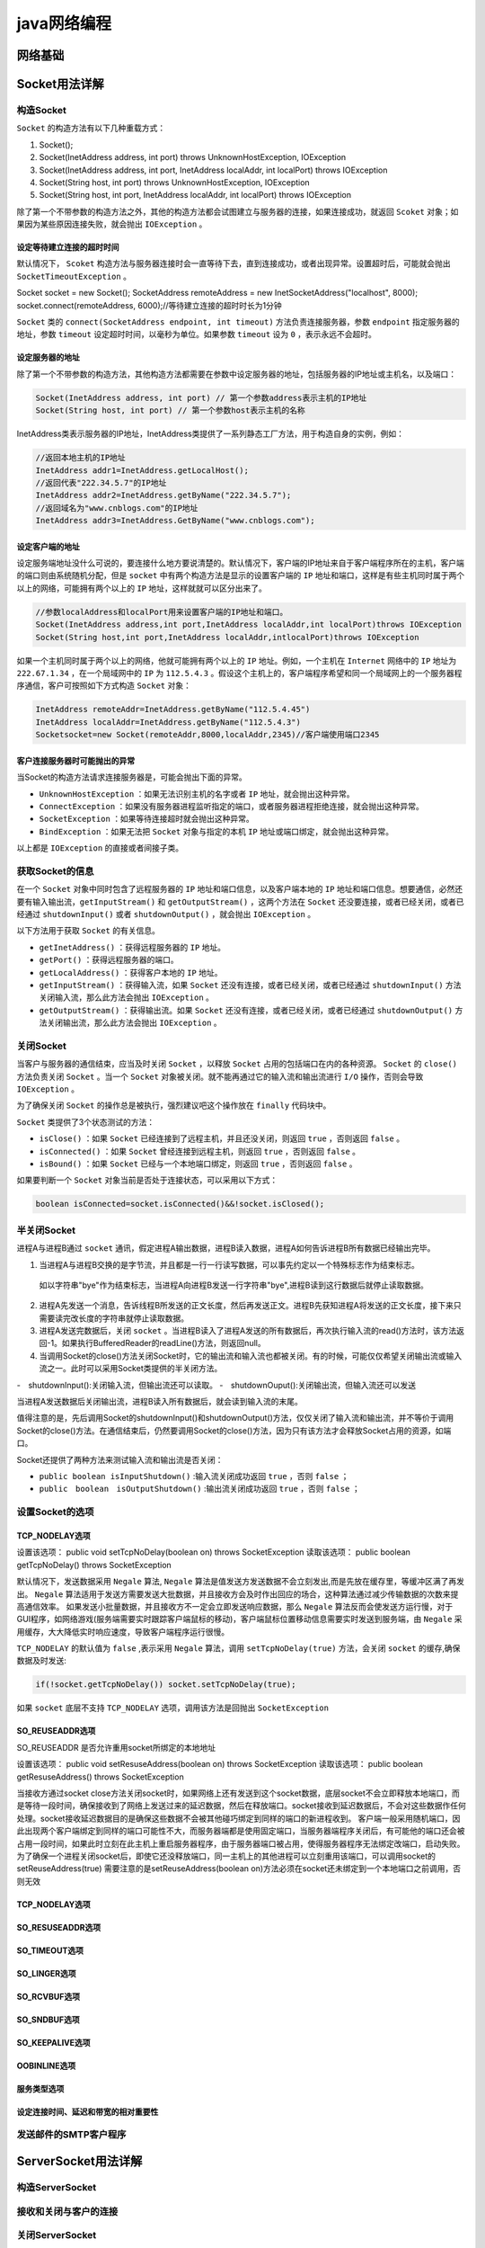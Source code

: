 ************
java网络编程
************

网络基础
========



Socket用法详解
==============


构造Socket
----------
``Socket`` 的构造方法有以下几种重载方式：

1. Socket();
2. Socket(InetAddress address, int port) throws UnknownHostException, IOException
3. Socket(InetAddress address, int port, InetAddress localAddr, int localPort) throws IOException
4. Socket(String host, int port) throws UnknownHostException, IOException
5. Socket(String host, int port, InetAddress localAddr, int localPort) throws IOException

除了第一个不带参数的构造方法之外，其他的构造方法都会试图建立与服务器的连接，如果连接成功，就返回 ``Scoket`` 对象；如果因为某些原因连接失败，就会抛出 ``IOException`` 。

设定等待建立连接的超时时间
^^^^^^^^^^^^^^^^^^^^^^^^
默认情况下， ``Scoket`` 构造方法与服务器连接时会一直等待下去，直到连接成功，或者出现异常。设置超时后，可能就会抛出 ``SocketTimeoutException`` 。

.. code-block:: java

Socket socket = new Socket();
SocketAddress remoteAddress = new InetSocketAddress("localhost", 8000);
socket.connect(remoteAddress, 6000);//等待建立连接的超时时长为1分钟

``Socket`` 类的 ``connect(SocketAddress endpoint, int timeout)`` 方法负责连接服务器，参数 ``endpoint`` 指定服务器的地址，参数 ``timeout`` 设定超时时间，以毫秒为单位。如果参数 ``timeout`` 设为 ``0`` ，表示永远不会超时。

设定服务器的地址
^^^^^^^^^^^^^^^
除了第一个不带参数的构造方法，其他构造方法都需要在参数中设定服务器的地址，包括服务器的IP地址或主机名，以及端口：　

.. code-block:: java

	Socket(InetAddress address, int port) // 第一个参数address表示主机的IP地址
	Socket(String host, int port) // 第一个参数host表示主机的名称

InetAddress类表示服务器的IP地址，InetAddress类提供了一系列静态工厂方法，用于构造自身的实例，例如：

.. code-block:: java

	//返回本地主机的IP地址
	InetAddress addr1=InetAddress.getLocalHost();
	//返回代表"222.34.5.7"的IP地址
	InetAddress addr2=InetAddress.getByName("222.34.5.7");
	//返回域名为"www.cnblogs.com"的IP地址
	InetAddress addr3=InetAddress.GetByName("www.cnblogs.com");

设定客户端的地址
^^^^^^^^^^^^^^^
设定服务端地址没什么可说的，要连接什么地方要说清楚的。默认情况下，客户端的IP地址来自于客户端程序所在的主机，客户端的端口则由系统随机分配，但是 ``socket`` 中有两个构造方法是显示的设置客户端的 ``IP`` 地址和端口，这样是有些主机同时属于两个以上的网络，可能拥有两个以上的 ``IP`` 地址，这样就就可以区分出来了。

.. code-block:: java

	//参数localAddress和localPort用来设置客户端的IP地址和端口。
	Socket(InetAddress address,int port,InetAddress localAddr,int localPort)throws IOException
	Socket(String host,int port,InetAddress localAddr,intlocalPort)throws IOException

如果一个主机同时属于两个以上的网络，他就可能拥有两个以上的 ``IP`` 地址。例如，一个主机在 ``Internet`` 网络中的 ``IP`` 地址为 ``222.67.1.34`` ，在一个局域网中的 ``IP`` 为 ``112.5.4.3`` 。假设这个主机上的，客户端程序希望和同一个局域网上的一个服务器程序通信，客户可按照如下方式构造 ``Socket`` 对象：

.. code-block:: java

	InetAddress remoteAddr=InetAddress.getByName("112.5.4.45")
	InetAddress localAddr=InetAddress.getByName("112.5.4.3")
	Socketsocket=new Socket(remoteAddr,8000,localAddr,2345)//客户端使用端口2345

客户连接服务器时可能抛出的异常
^^^^^^^^^^^^^^^^^^^^^^^^^^^^
当Socket的构造方法请求连接服务器是，可能会抛出下面的异常。

- ``UnknownHostException`` ：如果无法识别主机的名字或者 ``IP`` 地址，就会抛出这种异常。
- ``ConnectException`` ：如果没有服务器进程监听指定的端口，或者服务器进程拒绝连接，就会抛出这种异常。
- ``SocketException`` ：如果等待连接超时就会抛出这种异常。
- ``BindException`` ：如果无法把 ``Socket`` 对象与指定的本机 ``IP`` 地址或端口绑定，就会抛出这种异常。

以上都是 ``IOException`` 的直接或者间接子类。

获取Socket的信息
----------------
在一个 ``Socket`` 对象中同时包含了远程服务器的 ``IP`` 地址和端口信息，以及客户端本地的 ``IP`` 地址和端口信息。想要通信，必然还要有输入输出流，``getInputStream()`` 和 ``getOutputStream()`` ，这两个方法在 ``Socket`` 还没要连接，或者已经关闭，或者已经通过 ``shutdownInput()`` 或者 ``shutdownOutput()`` ，就会抛出 ``IOException`` 。

以下方法用于获取 ``Socket`` 的有关信息。

- ``getInetAddress()`` ：获得远程服务器的 ``IP`` 地址。
- ``getPort()`` ：获得远程服务器的端口。
- ``getLocalAddress()`` ：获得客户本地的 ``IP`` 地址。
- ``getInputStream()`` ：获得输入流，如果 ``Socket`` 还没有连接，或者已经关闭，或者已经通过 ``shutdownInput()`` 方法关闭输入流，那么此方法会抛出 ``IOException`` 。
- ``getOutputStream()`` ：获得输出流。如果 ``Socket`` 还没有连接，或者已经关闭，或者已经通过 ``shutdownOutput()`` 方法关闭输出流，那么此方法会抛出 ``IOException`` 。

关闭Socket
----------
当客户与服务器的通信结束，应当及时关闭 ``Socket`` ，以释放 ``Socket`` 占用的包括端口在内的各种资源。 ``Socket`` 的 ``close()`` 方法负责关闭 ``Socket`` 。当一个 ``Socket`` 对象被关闭。就不能再通过它的输入流和输出流进行 ``I/O`` 操作，否则会导致 ``IOException`` 。

为了确保关闭 ``Socket`` 的操作总是被执行，强烈建议吧这个操作放在 ``finally`` 代码块中。

``Socket`` 类提供了3个状态测试的方法：

- ``isClose()`` ：如果 ``Socket`` 已经连接到了远程主机，并且还没关闭，则返回 ``true`` ，否则返回 ``false`` 。
- ``isConnected()`` ：如果 ``Socket`` 曾经连接到远程主机，则返回 ``true`` ，否则返回 ``false`` 。
- ``isBound()`` ：如果 ``Socket`` 已经与一个本地端口绑定，则返回 ``true`` ，否则返回 ``false`` 。

如果要判断一个 ``Socket`` 对象当前是否处于连接状态，可以采用以下方式：

.. code-block:: java

    boolean isConnected=socket.isConnected()&&!socket.isClosed();　

半关闭Socket
-----------
进程A与进程B通过 ``socket`` 通讯，假定进程A输出数据，进程B读入数据，进程A如何告诉进程B所有数据已经输出完毕。

1. 当进程A与进程B交换的是字节流，并且都是一行一行读写数据，可以事先约定以一个特殊标志作为结束标志。
  如以字符串"bye"作为结束标志，当进程A向进程B发送一行字符串"bye",进程B读到这行数据后就停止读取数据。
2. 进程A先发送一个消息，告诉线程B所发送的正文长度，然后再发送正文。进程B先获知进程A将发送的正文长度，接下来只需要读完改长度的字符串就停止读取数据。
3. 进程A发送完数据后，关闭 ``socket`` 。当进程B读入了进程A发送的所有数据后，再次执行输入流的read()方法时，该方法返回-1。如果执行BufferedReader的readLine()方法，则返回null。
4. 当调用Socket的close()方法关闭Socket时，它的输出流和输入流也都被关闭。有的时候，可能仅仅希望关闭输出流或输入流之一。此时可以采用Socket类提供的半关闭方法。

-　shutdownInput():关闭输入流，但输出流还可以读取。
-　shutdownOuput():关闭输出流，但输入流还可以发送

当进程A发送数据后关闭输出流，进程B读入所有数据后，就会读到输入流的末尾。

值得注意的是，先后调用Socket的shutdownInput()和shutdownOutput()方法，仅仅关闭了输入流和输出流，并不等价于调用Socket的close()方法。在通信结束后，仍然要调用Socket的close()方法，因为只有该方法才会释放Socket占用的资源，如端口。

Socket还提供了两种方法来测试输入流和输出流是否关闭：

- ``public boolean isInputShutdown()`` :输入流关闭成功返回 ``true`` ，否则 ``false`` ；
- ``public　boolean　isOutputShutdown()`` :输出流关闭成功返回 ``true`` ，否则 ``false`` ；

设置Socket的选项
---------------

TCP_NODELAY选项
^^^^^^^^^^^^^^^

设置该选项： public void setTcpNoDelay(boolean on) throws SocketException
读取该选项： public boolean getTcpNoDelay() throws SocketException

默认情况下，发送数据采用 ``Negale`` 算法, ``Negale`` 算法是值发送方发送数据不会立刻发出,而是先放在缓存里，等缓冲区满了再发出。 ``Negale`` 算法适用于发送方需要发送大批数据，并且接收方会及时作出回应的场合，这种算法通过减少传输数据的次数来提高通信效率。
如果发送小批量数据，并且接收方不一定会立即发送响应数据，那么 ``Negale`` 算法反而会使发送方运行慢，对于GUI程序，如网络游戏(服务端需要实时跟踪客户端鼠标的移动)，客户端鼠标位置移动信息需要实时发送到服务端，由 ``Negale`` 采用缓存，大大降低实时响应速度，导致客户端程序运行很慢。

``TCP_NODELAY`` 的默认值为 ``false`` ,表示采用 ``Negale`` 算法，调用 ``setTcpNoDelay(true)`` 方法，会关闭 ``socket`` 的缓存,确保数据及时发送:

.. code-block:: java

    if(!socket.getTcpNoDelay()) socket.setTcpNoDelay(true);


如果 ``socket`` 底层不支持 ``TCP_NODELAY`` 选项，调用该方法是回抛出 ``SocketException``

SO_REUSEADDR选项
^^^^^^^^^^^^^^^^
SO_REUSEADDR  是否允许重用socket所绑定的本地地址

设置该选项： public void setResuseAddress(boolean on) throws SocketException
读取该选项： public boolean getResuseAddress() throws SocketException

当接收方通过socket close方法关闭socket时，如果网络上还有发送到这个socket数据，底层socket不会立即释放本地端口，而是等待一段时间，确保接收到了网络上发送过来的延迟数据，然后在释放端口。socket接收到延迟数据后，不会对这些数据作任何处理。socket接收延迟数据目的是确保这些数据不会被其他碰巧绑定到同样的端口的新进程收到。
客户端一般采用随机端口，因此出现两个客户端绑定到同样的端口可能性不大，而服务器端都是使用固定端口，当服务器端程序关闭后，有可能他的端口还会被占用一段时间，如果此时立刻在此主机上重启服务器程序，由于服务器端口被占用，使得服务器程序无法绑定改端口，启动失败。
为了确保一个进程关闭socket后，即使它还没释放端口，同一主机上的其他进程可以立刻重用该端口，可以调用socket的setReuseAddress(true) 
需要注意的是setReuseAddress(boolean on)方法必须在socket还未绑定到一个本地端口之前调用，否则无效 


TCP_NODELAY选项
^^^^^^^^^^^^^^^


SO_RESUSEADDR选项
^^^^^^^^^^^^^^^^^


SO_TIMEOUT选项
^^^^^^^^^^^^


SO_LINGER选项
^^^^^^^^^^^


SO_RCVBUF选项
^^^^^^^^^^^


SO_SNDBUF选项
^^^^^^^^^^^^^


SO_KEEPALIVE选项
^^^^^^^^^^^^^^


OOBINLINE选项
^^^^^^^^^^^


服务类型选项
^^^^^^^^^^^


设定连接时间、延迟和带宽的相对重要性
^^^^^^^^^^^^^^^^^^^^^^^^^^^^^^^^

发送邮件的SMTP客户程序
---------------------



ServerSocket用法详解
====================


构造ServerSocket
----------------


接收和关闭与客户的连接
--------------------


关闭ServerSocket
----------------


获取ServerSocket的信息
---------------------


ServerSocket选项
----------------


创建多线程的服务器
-----------------


关闭服务器
---------



非阻塞通信
==========


线程阻塞的概念
-------------


Java.nio包中的主要类
-------------------


服务器编程范例
-------------


客户端编程范例
-------------
